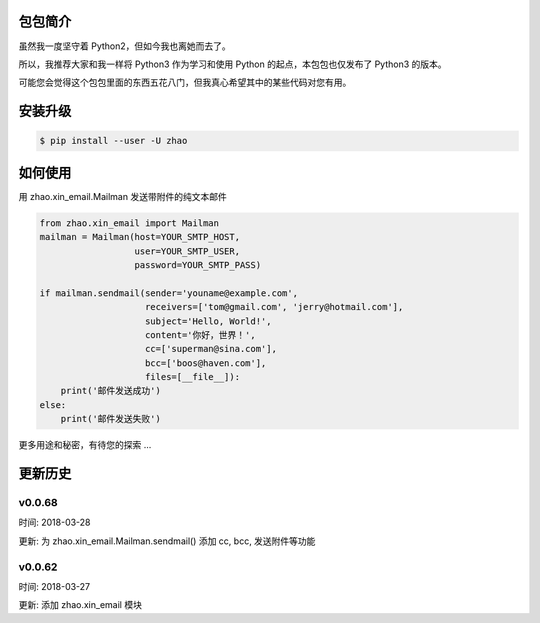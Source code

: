 包包简介
========

虽然我一度坚守着 Python2，但如今我也离她而去了。

所以，我推荐大家和我一样将 Python3 作为学习和使用 Python 的起点，本包包也仅发布了 Python3 的版本。

可能您会觉得这个包包里面的东西五花八门，但我真心希望其中的某些代码对您有用。

安装升级
========

.. code:: shell

    $ pip install --user -U zhao

如何使用
========

用 zhao.xin_email.Mailman 发送带附件的纯文本邮件

.. code:: python

    from zhao.xin_email import Mailman
    mailman = Mailman(host=YOUR_SMTP_HOST,
                      user=YOUR_SMTP_USER,
                      password=YOUR_SMTP_PASS)

    if mailman.sendmail(sender='youname@example.com',
                        receivers=['tom@gmail.com', 'jerry@hotmail.com'],
                        subject='Hello, World!',
                        content='你好，世界！',
                        cc=['superman@sina.com'],
                        bcc=['boos@haven.com'],
                        files=[__file__]):
        print('邮件发送成功')
    else:
        print('邮件发送失败')

更多用途和秘密，有待您的探索 ...

更新历史
========

v0.0.68
--------

时间: 2018-03-28

更新: 为 zhao.xin_email.Mailman.sendmail() 添加 cc, bcc, 发送附件等功能

v0.0.62
--------

时间: 2018-03-27

更新: 添加 zhao.xin_email 模块


